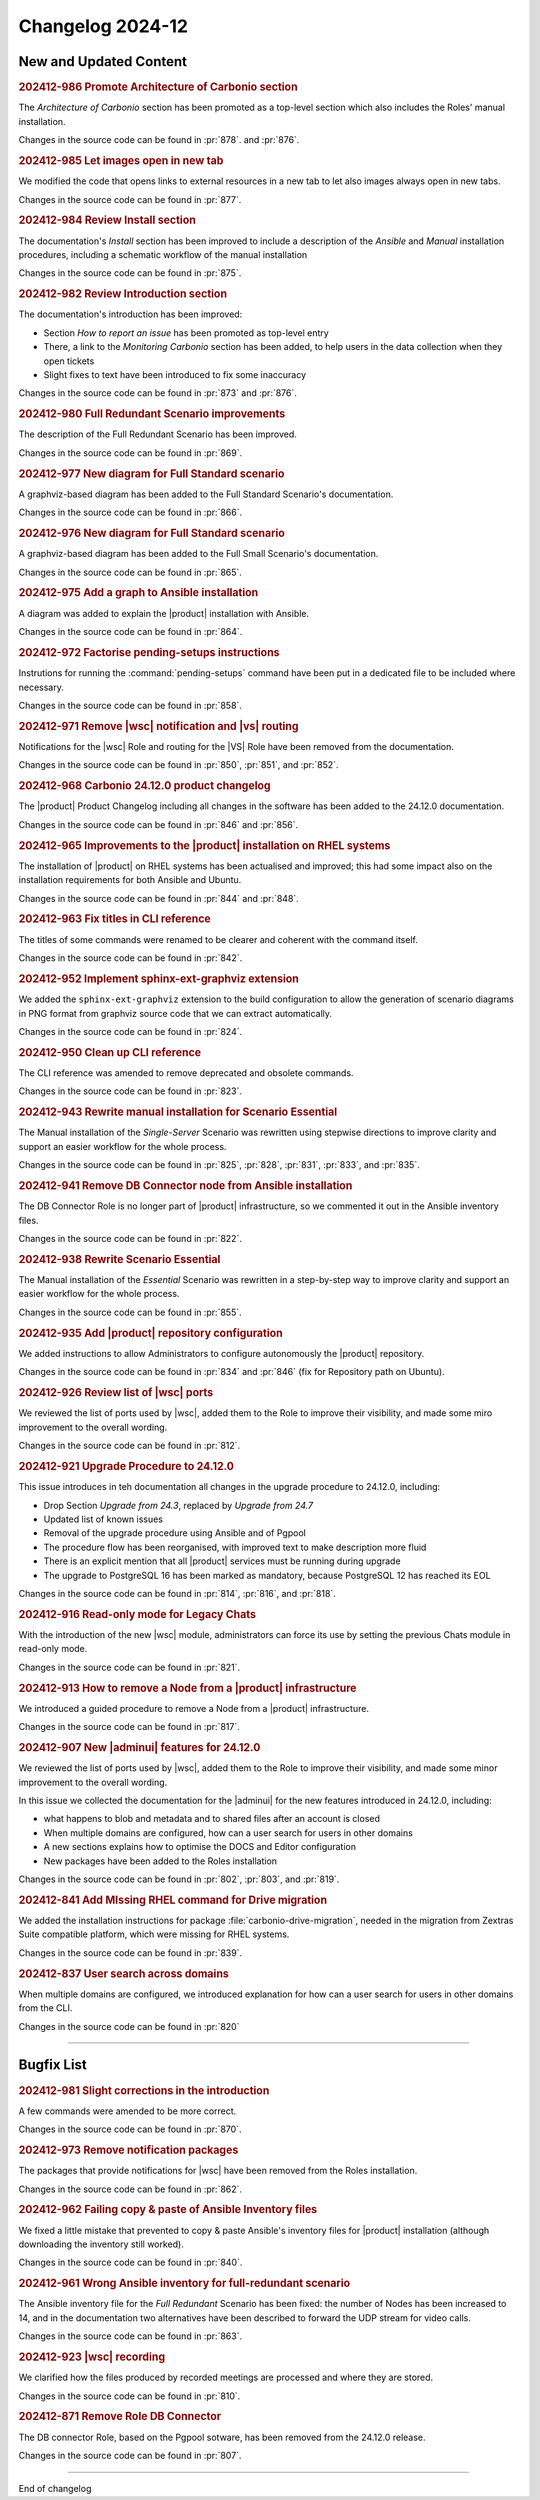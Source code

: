 Changelog 2024-12
=================


New and Updated Content
-----------------------

.. rubric:: 202412-986 Promote Architecture of Carbonio section

The *Architecture of Carbonio* section has been promoted as a
top-level section which also includes the Roles' manual installation.

Changes in the source code can be found in :pr:`878`. and :pr:`876`.


.. rubric:: 202412-985 Let images open in new tab

We modified the code that opens links to external resources in a new
tab to let also images always open in new tabs.

Changes in the source code can be found in :pr:`877`.


.. rubric:: 202412-984 Review Install section


The documentation's *Install* section has been improved to include a
description of the *Ansible* and *Manual* installation procedures,
including a schematic workflow of the manual installation

Changes in the source code can be found in :pr:`875`.


.. rubric:: 202412-982 Review Introduction section

The documentation's introduction has been improved:

* Section *How to report an issue* has been promoted as top-level
  entry

* There, a link to the *Monitoring Carbonio* section has been added,
  to help users in the data collection when they open tickets

* Slight fixes to text have been introduced to fix some inaccuracy

Changes in the source code can be found in :pr:`873` and :pr:`876`.


.. rubric:: 202412-980 Full Redundant Scenario improvements

The description of the Full Redundant Scenario has been improved.

Changes in the source code can be found in :pr:`869`.


.. rubric:: 202412-977 New diagram for Full Standard scenario

A graphviz-based diagram has been added to the Full Standard
Scenario's documentation.

Changes in the source code can be found in :pr:`866`.


.. rubric:: 202412-976 New diagram for Full Standard scenario

A graphviz-based diagram has been added to the Full Small Scenario's
documentation.

Changes in the source code can be found in :pr:`865`.


.. rubric:: 202412-975 Add a graph to Ansible installation

A diagram was added to explain the |product| installation with
Ansible.

Changes in the source code can be found in :pr:`864`.


.. rubric:: 202412-972 Factorise pending-setups instructions

Instrutions for running the :command:`pending-setups` command have
been put in a dedicated file to be included where necessary.

Changes in the source code can be found in :pr:`858`.


.. rubric:: 202412-971 Remove |wsc| notification and |vs| routing

Notifications for the |wsc| Role and routing for the |VS| Role have
been removed from the documentation.

Changes in the source code can be found in :pr:`850`, :pr:`851`, and
:pr:`852`.


.. rubric:: 202412-968 Carbonio 24.12.0 product changelog

The |product| Product Changelog including all changes in the software
has been added to the 24.12.0 documentation.

Changes in the source code can be found in :pr:`846` and :pr:`856`.


.. rubric:: 202412-965 Improvements to the |product| installation on
            RHEL systems

The installation of |product| on RHEL systems has been actualised and
improved; this had some impact also on the installation requirements
for both Ansible and Ubuntu.

Changes in the source code can be found in :pr:`844` and :pr:`848`.


.. rubric:: 202412-963 Fix titles in CLI reference

The titles of some commands were renamed to be clearer and coherent
with the command itself.

Changes in the source code can be found in :pr:`842`.


.. rubric:: 202412-952 Implement sphinx-ext-graphviz extension

We added the ``sphinx-ext-graphviz`` extension to the build
configuration to allow the generation of scenario diagrams in PNG
format from graphviz source code that we can extract automatically.

Changes in the source code can be found in :pr:`824`.


.. rubric:: 202412-950 Clean up CLI reference

The CLI reference was amended to remove deprecated and obsolete
commands.

Changes in the source code can be found in :pr:`823`.


.. rubric:: 202412-943 Rewrite manual installation for Scenario
            Essential

The Manual installation of the *Single-Server* Scenario was rewritten
using stepwise directions to improve clarity and support an easier
workflow for the whole process.

Changes in the source code can be found in :pr:`825`, :pr:`828`,
:pr:`831`, :pr:`833`, and :pr:`835`.


.. rubric:: 202412-941 Remove DB Connector node from Ansible
            installation

The DB Connector Role is no longer part of |product| infrastructure,
so we commented it out in the Ansible inventory files.

Changes in the source code can be found in :pr:`822`.


.. rubric:: 202412-938 Rewrite Scenario Essential

The Manual installation of the *Essential* Scenario was rewritten in a
step-by-step way to improve clarity and support an easier workflow for
the whole process.

Changes in the source code can be found in :pr:`855`.


.. rubric:: 202412-935 Add |product| repository configuration

We added instructions to allow Administrators to configure
autonomously the |product| repository.

Changes in the source code can be found in :pr:`834` and :pr:`846`
(fix for Repository path on Ubuntu).


.. rubric:: 202412-926 Review list of |wsc| ports

We reviewed the list of ports used by |wsc|, added them to the Role to
improve their visibility, and made some miro improvement to the
overall wording.

Changes in the source code can be found in :pr:`812`.


.. rubric:: 202412-921 Upgrade Procedure to 24.12.0

This issue introduces in teh documentation all changes in the upgrade
procedure to 24.12.0, including:

* Drop Section *Upgrade from 24.3*, replaced by *Upgrade from 24.7*

* Updated list of known issues

* Removal of the upgrade procedure using Ansible and of Pgpool

* The procedure flow has been reorganised, with improved text to make
  description more fluid

* There is an explicit mention that all |product| services must be
  running during upgrade

* The upgrade to PostgreSQL 16 has been marked as mandatory, because
  PostgreSQL 12 has reached its EOL

Changes in the source code can be found in :pr:`814`, :pr:`816`, and
:pr:`818`.


.. rubric:: 202412-916 Read-only mode for Legacy Chats

With the introduction of the new |wsc| module, administrators can
force its use by setting the previous Chats module in read-only mode.

Changes in the source code can be found in :pr:`821`.


.. rubric:: 202412-913 How to remove a Node from a |product|
            infrastructure

We introduced a guided procedure to remove a Node from a |product|
infrastructure.

Changes in the source code can be found in :pr:`817`.


.. rubric:: 202412-907 New |adminui| features for 24.12.0

We reviewed the list of ports used by |wsc|, added them to the Role to
improve their visibility, and made some minor improvement to the
overall wording.

In this issue we collected the documentation for the |adminui| for the
new features introduced in 24.12.0, including:

* what happens to blob and metadata and to shared files after an
  account is closed

* When multiple domains are configured, how can a user search for
  users in other domains

* A new sections explains how to optimise the DOCS and Editor
  configuration

* New packages have been added to the Roles installation

Changes in the source code can be found in :pr:`802`, :pr:`803`, and
:pr:`819`.


.. rubric:: 202412-841 Add MIssing RHEL command for Drive migration

We added the installation instructions for package
:file:`carbonio-drive-migration`, needed in the migration from Zextras
Suite compatible platform, which were missing for RHEL systems.

Changes in the source code can be found in :pr:`839`.


.. rubric:: 202412-837 User search across domains

When multiple domains are configured, we introduced explanation for
how can a user search for users in other domains from the CLI.

Changes in the source code can be found in :pr:`820`

*****


Bugfix List
-----------

.. rubric:: 202412-981 Slight corrections in the introduction

A few commands were amended to be more correct.

Changes in the source code can be found in :pr:`870`.

.. rubric:: 202412-973 Remove notification packages

The packages that provide notifications for |wsc| have been removed
from the Roles installation.

Changes in the source code can be found in :pr:`862`.

.. rubric:: 202412-962 Failing copy & paste of Ansible Inventory files

We fixed a little mistake that prevented to copy & paste Ansible's
inventory files for |product| installation (although downloading the
inventory still worked).

Changes in the source code can be found in :pr:`840`.

.. rubric:: 202412-961 Wrong Ansible inventory for full-redundant
            scenario

The Ansible inventory file for the *Full Redundant* Scenario has been
fixed: the number of Nodes has been increased to 14, and in the
documentation two alternatives have been described to forward the UDP
stream for video calls.

Changes in the source code can be found in :pr:`863`.

.. rubric:: 202412-923 |wsc| recording

We clarified how the files produced by recorded meetings are processed
and where they are stored.

Changes in the source code can be found in :pr:`810`.

.. rubric:: 202412-871 Remove Role DB Connector

The DB connector Role, based on the Pgpool sotware, has been removed
from the 24.12.0 release.

Changes in the source code can be found in :pr:`807`.

*****

End of changelog


